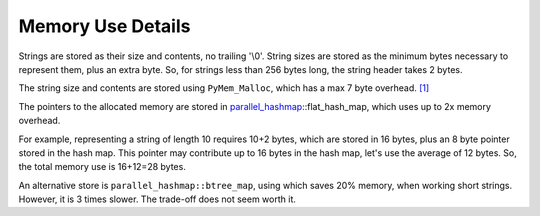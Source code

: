 Memory Use Details
------------------

Strings are stored as their size and contents, no trailing '\\0'. String sizes
are stored as the minimum bytes necessary to represent them, plus an extra byte.
So, for strings less than 256 bytes long, the string header takes 2 bytes.

The string size and contents are stored using ``PyMem_Malloc``, which has a max
7 byte overhead. `[1]`_

The pointers to the allocated memory are stored in
`parallel_hashmap`_::flat_hash_map, which uses up to 2x memory overhead.

For example, representing a string of length 10 requires 10+2 bytes, which are
stored in 16 bytes, plus an 8 byte pointer stored in the hash map. This pointer
may contribute up to 16 bytes in the hash map, let's use the average of 12
bytes. So, the total memory use is 16+12=28 bytes.

An alternative store is ``parallel_hashmap::btree_map``, using which saves 20%
memory, when working short strings. However, it is 3 times slower. The trade-off
does not seem worth it.

.. _[1]: https://rushter.com/blog/python-memory-managment/
.. _parallel_hashmap: https://github.com/greg7mdp/parallel-hashmap

